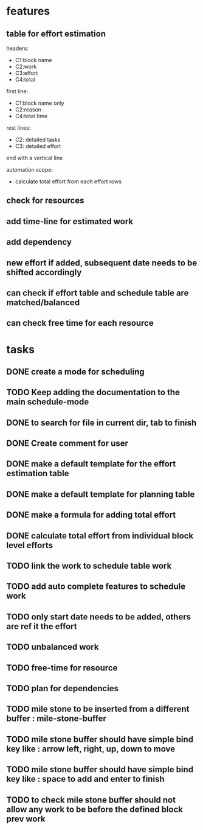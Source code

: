 * features

** table for effort estimation
headers:
- C1:block name
- C2:work
- C3:effort
- C4:total

first line:
- C1:block name only
- C2:reason
- C4:total time

rest lines:
- C2: detailed tasks
- C3: detailed effort

end with a vertical line

automation scope:
- calculate total effort from each effort rows

** check for resources
** add time-line for estimated work
** add dependency
** new effort if added, subsequent date needs to be shifted accordingly
** can check if effort table and schedule table are matched/balanced
** can check free time for each resource



* tasks
** DONE create a mode for scheduling
** TODO Keep adding the documentation to the main schedule-mode
** DONE to search for file in current dir, tab to finish
** DONE Create comment for user
** DONE make a default template for the effort estimation table
** DONE make a default template for planning table
** DONE make a formula for adding total effort
** DONE calculate total effort from individual block level efforts
** TODO link the work to schedule table work
** TODO add auto complete features to schedule work
** TODO only start date needs to be added, others are ref it the effort
** TODO unbalanced work
** TODO free-time for resource
** TODO plan for dependencies
** TODO mile stone to be inserted from a different buffer : mile-stone-buffer
** TODO mile stone buffer should have simple bind key like : arrow left, right, up, down to move
** TODO mile stone buffer should have simple bind key like : space to add and enter to finish
** TODO to check mile stone buffer should not allow any work to be before the defined block prev work




